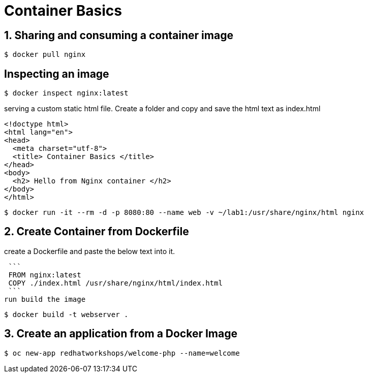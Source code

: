 = Container Basics

== 1. Sharing and consuming a container image

```
$ docker pull nginx
                                                                                                                                                                   
```

== Inspecting an image

....
$ docker inspect nginx:latest
....

serving a custom static html file. Create a folder and copy and save the html text as index.html

```
<!doctype html>
<html lang="en">
<head>
  <meta charset="utf-8">
  <title> Container Basics </title>
</head>
<body>
  <h2> Hello from Nginx container </h2>
</body>
</html>
```
....
$ docker run -it --rm -d -p 8080:80 --name web -v ~/lab1:/usr/share/nginx/html nginx
....

== 2. Create Container from Dockerfile

create a Dockerfile and paste the below text into it.

 ```
 FROM nginx:latest
 COPY ./index.html /usr/share/nginx/html/index.html
 ```
run build the image
....
$ docker build -t webserver .
....

== 3. Create an application from a Docker Image

....
$ oc new-app redhatworkshops/welcome-php --name=welcome

